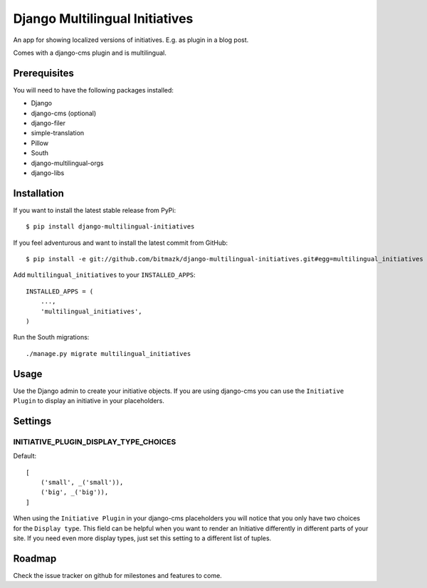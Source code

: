 Django Multilingual Initiatives
===============================

An app for showing localized versions of initiatives. E.g. as plugin
in a blog post.

Comes with a django-cms plugin and is multilingual.

Prerequisites
-------------

You will need to have the following packages installed:

* Django
* django-cms (optional)
* django-filer
* simple-translation
* Pillow
* South
* django-multilingual-orgs
* django-libs


Installation
------------

If you want to install the latest stable release from PyPi::

    $ pip install django-multilingual-initiatives

If you feel adventurous and want to install the latest commit from GitHub::

    $ pip install -e git://github.com/bitmazk/django-multilingual-initiatives.git#egg=multilingual_initiatives

Add ``multilingual_initiatives`` to your ``INSTALLED_APPS``::

    INSTALLED_APPS = (
        ...,
        'multilingual_initiatives',
    )

Run the South migrations::

    ./manage.py migrate multilingual_initiatives


Usage
-----

Use the Django admin to create your initiative objects. If you are using
django-cms you can use the ``Initiative Plugin`` to display an initiative
in your placeholders.


Settings
--------

INITIATIVE_PLUGIN_DISPLAY_TYPE_CHOICES
++++++++++++++++++++++++++++++++++

Default::

    [
        ('small', _('small')),
        ('big', _('big')),
    ]

When using the ``Initiative Plugin`` in your django-cms placeholders you will
notice that you only have two choices for the ``Display type``. This field
can be helpful when you want to render an Initiative differently in different
parts of your site. If you need even more display types, just set this setting
to a different list of tuples.


Roadmap
-------

Check the issue tracker on github for milestones and features to come.
